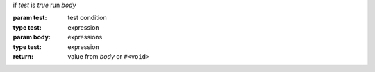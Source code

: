 if `test` is `true` run `body`

:param test: test condition
:type test: expression
:param body: expressions
:type test: expression
:return: value from `body` or ``#<void>``
